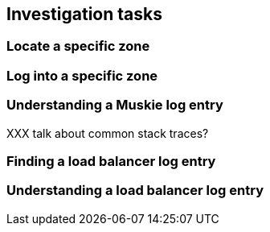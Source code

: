 == Investigation tasks

=== Locate a specific zone

=== Log into a specific zone

=== Understanding a Muskie log entry

XXX talk about common stack traces?

=== Finding a load balancer log entry

=== Understanding a load balancer log entry

